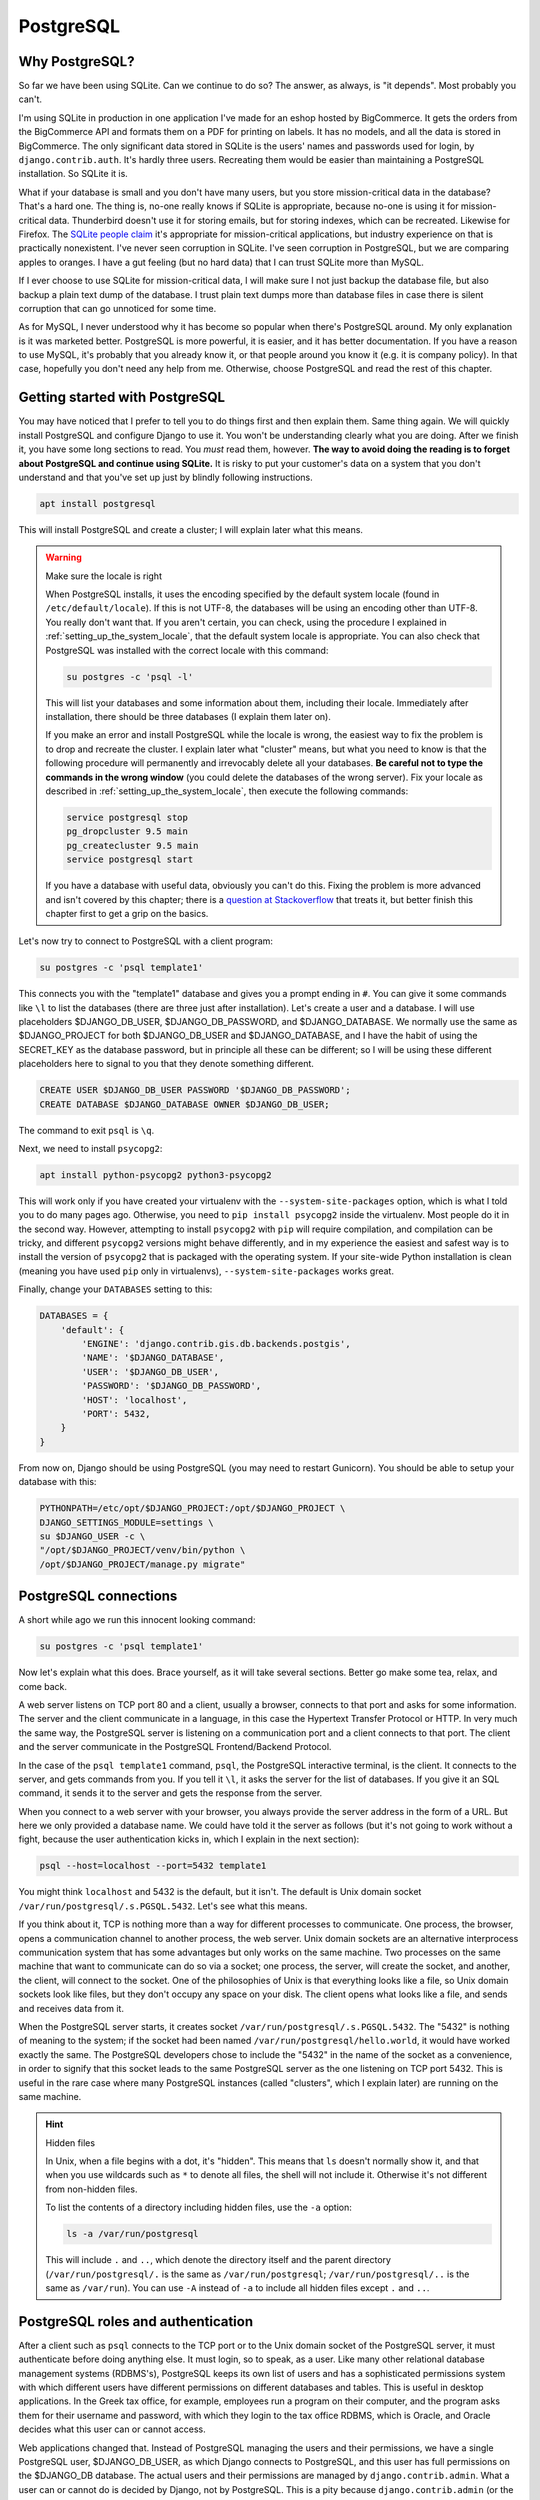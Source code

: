 PostgreSQL
==========

Why PostgreSQL?
---------------

So far we have been using SQLite. Can we continue to do so? The answer,
as always, is "it depends". Most probably you can't.

I'm using SQLite in production in one application I've made for an
eshop hosted by BigCommerce. It gets the orders from the BigCommerce API
and formats them on a PDF for printing on labels. It has no models, and
all the data is stored in BigCommerce. The only significant data stored
in SQLite is the users' names and passwords used for login, by
``django.contrib.auth``. It's hardly three users. Recreating them would
be easier than maintaining a PostgreSQL installation. So SQLite it is.

What if your database is small and you don't have many users, but you
store mission-critical data in the database? That's a hard one. The
thing is, no-one really knows if SQLite is appropriate, because no-one
is using it for mission-critical data. Thunderbird doesn't use it for
storing emails, but for storing indexes, which can be recreated.
Likewise for Firefox. The `SQLite people claim`_ it's appropriate for
mission-critical applications, but industry experience on that is
practically nonexistent. I've never seen corruption in SQLite. I've seen
corruption in PostgreSQL, but we are comparing apples to oranges. I have
a gut feeling (but no hard data) that I can trust SQLite more than
MySQL.

If I ever choose to use SQLite for mission-critical data, I will make
sure I not just backup the database file, but also backup a plain text
dump of the database. I trust plain text dumps more than database files
in case there is silent corruption that can go unnoticed for some time.

As for MySQL, I never understood why it has become so popular when
there's PostgreSQL around. My only explanation is it was marketed
better. PostgreSQL is more powerful, it is easier, and it has better
documentation. If you have a reason to use MySQL, it's probably that you
already know it, or that people around you know it (e.g. it is
company policy). In that case, hopefully you don't need any help from
me. Otherwise, choose PostgreSQL and read the rest of this chapter.

.. _SQLite people claim: https://www.sqlite.org/testing.html

Getting started with PostgreSQL
-------------------------------

You may have noticed that I prefer to tell you to do things first and
then explain them. Same thing again. We will quickly install PostgreSQL
and configure Django to use it. You won't be understanding clearly what
you are doing. After we finish it, you have some long sections to read.
You *must* read them, however. **The way to avoid doing the reading is
to forget about PostgreSQL and continue using SQLite.** It is risky to
put your customer's data on a system that you don't understand and that
you've set up just by blindly following instructions.

.. code-block:: bash

   apt install postgresql

This will install PostgreSQL and create a cluster; I will explain later
what this means.

.. warning:: Make sure the locale is right

   When PostgreSQL installs, it uses the encoding specified by the
   default system locale (found in ``/etc/default/locale``).  If this is
   not UTF-8, the databases will be using an encoding other than UTF-8.
   You really don't want that. If you aren't certain, you can check,
   using the procedure I explained in
   :ref:`setting_up_the_system_locale`, that the default system locale
   is appropriate. You can also check that PostgreSQL was installed with
   the correct locale with this command:

   .. code-block:: bash

      su postgres -c 'psql -l'

   This will list your databases and some information about them,
   including their locale. Immediately after installation, there should
   be three databases (I explain them later on).

   If you make an error and install PostgreSQL while the locale is
   wrong, the easiest way to fix the problem is to drop and recreate the
   cluster. I explain later what "cluster" means, but what you need to
   know is that the following procedure will permanently and irrevocably
   delete all your databases. **Be careful not to type the commands in
   the wrong window** (you could delete the databases of the wrong
   server). Fix your locale as described in
   :ref:`setting_up_the_system_locale`, then execute the following
   commands:

   .. code-block:: bash

      service postgresql stop
      pg_dropcluster 9.5 main
      pg_createcluster 9.5 main
      service postgresql start

   If you have a database with useful data, obviously you can't do this.
   Fixing the problem is more advanced and isn't covered by this
   chapter; there is a `question at Stackoverflow`_ that treats it, but
   better finish this chapter first to get a grip on the basics.

   .. _question at Stackoverflow: http://stackoverflow.com/questions/5090858/how-do-you-change-the-character-encoding-of-a-postgres-database

Let's now try to connect to PostgreSQL with a client program:

.. code-block:: bash

   su postgres -c 'psql template1'

This connects you with the "template1" database and gives you a prompt
ending in ``#``. You can give it some commands like ``\l`` to list the
databases (there are three just after installation). Let's create a
user and a database. I will use placeholders $DJANGO_DB_USER,
$DJANGO_DB_PASSWORD, and $DJANGO_DATABASE. We normally use the same as
$DJANGO_PROJECT for both $DJANGO_DB_USER and $DJANGO_DATABASE, and I
have the habit of using the SECRET_KEY as the database password, but in
principle all these can be different; so I will be using these different
placeholders here to signal to you that they denote something different.

.. We use "text" instead of "sql" in the following code block because
   the highlighter is confused by the placeholders and shows warnings.

.. code-block:: text

   CREATE USER $DJANGO_DB_USER PASSWORD '$DJANGO_DB_PASSWORD';
   CREATE DATABASE $DJANGO_DATABASE OWNER $DJANGO_DB_USER;

The command to exit ``psql`` is ``\q``.

Next, we need to install ``psycopg2``:

.. code-block:: bash

    apt install python-psycopg2 python3-psycopg2

This will work only if you have created your virtualenv with the
``--system-site-packages`` option, which is what I told you to do many
pages ago. Otherwise, you need to ``pip install psycopg2`` inside the
virtualenv. Most people do it in the second way. However, attempting to
install ``psycopg2`` with ``pip`` will require compilation, and
compilation can be tricky, and different ``psycopg2`` versions might
behave differently, and in my experience the easiest and safest way is
to install the version of ``psycopg2`` that is packaged with the
operating system. If your site-wide Python installation is clean
(meaning you have used ``pip`` only in virtualenvs),
``--system-site-packages`` works great.

Finally, change your ``DATABASES`` setting to this:

.. code-block:: python

    DATABASES = {
        'default': {
            'ENGINE': 'django.contrib.gis.db.backends.postgis',
            'NAME': '$DJANGO_DATABASE',
            'USER': '$DJANGO_DB_USER',
            'PASSWORD': '$DJANGO_DB_PASSWORD',
            'HOST': 'localhost',
            'PORT': 5432,
        }
    }

From now on, Django should be using PostgreSQL (you may need to restart
Gunicorn). You should be able to setup your database with this:

.. code-block:: bash

    PYTHONPATH=/etc/opt/$DJANGO_PROJECT:/opt/$DJANGO_PROJECT \
    DJANGO_SETTINGS_MODULE=settings \
    su $DJANGO_USER -c \
    "/opt/$DJANGO_PROJECT/venv/bin/python \
    /opt/$DJANGO_PROJECT/manage.py migrate"


PostgreSQL connections
----------------------

A short while ago we run this innocent looking command:

.. code-block:: bash

   su postgres -c 'psql template1'

Now let's explain what this does. Brace yourself, as it will take
several sections. Better go make some tea, relax, and come back.

A web server listens on TCP port 80 and a client, usually a browser,
connects to that port and asks for some information. The server and the
client communicate in a language, in this case the Hypertext Transfer
Protocol or HTTP. In very much the same way, the PostgreSQL server is
listening on a communication port and a client connects to that port.
The client and the server communicate in the PostgreSQL Frontend/Backend
Protocol.

In the case of the ``psql template1`` command, ``psql``, the PostgreSQL
interactive terminal, is the client. It connects to the server, and gets
commands from you. If you tell it ``\l``, it asks the server for the
list of databases. If you give it an SQL command, it sends it to the
server and gets the response from the server.

When you connect to a web server with your browser, you always provide
the server address in the form of a URL. But here we only provided a
database name. We could have told it the server as follows (but it's not
going to work without a fight, because the user authentication kicks in,
which I explain in the next section):

.. code-block:: bash

   psql --host=localhost --port=5432 template1

You might think ``localhost`` and 5432 is the default, but it isn't. The
default is Unix domain socket ``/var/run/postgresql/.s.PGSQL.5432``.
Let's see what this means.

If you think about it, TCP is nothing more than a way for different
processes to communicate. One process, the browser, opens a
communication channel to another process, the web server. Unix domain
sockets are an alternative interprocess communication system that has
some advantages but only works on the same machine. Two processes on the
same machine that want to communicate can do so via a socket; one
process, the server, will create the socket, and another, the client,
will connect to the socket. One of the philosophies of Unix is that
everything looks like a file, so Unix domain sockets look like files,
but they don't occupy any space on your disk. The client opens what
looks like a file, and sends and receives data from it.

When the PostgreSQL server starts, it creates socket
``/var/run/postgresql/.s.PGSQL.5432``. The "5432" is nothing of meaning
to the system; if the socket had been named
``/var/run/postgresql/hello.world``, it would have worked exactly the
same. The PostgreSQL developers chose to include the "5432" in the name
of the socket as a convenience, in order to signify that this socket
leads to the same PostgreSQL server as the one listening on TCP port
5432.  This is useful in the rare case where many PostgreSQL instances
(called "clusters", which I explain later) are running on the same
machine.

.. hint:: Hidden files

   In Unix, when a file begins with a dot, it's "hidden". This means
   that ``ls`` doesn't normally show it, and that when you use wildcards
   such as ``*`` to denote all files, the shell will not include it.
   Otherwise it's not different from non-hidden files.

   To list the contents of a directory including hidden files, use the
   ``-a`` option:

   .. code-block:: bash

      ls -a /var/run/postgresql

   This will include ``.`` and ``..``, which denote the directory itself
   and the parent directory (``/var/run/postgresql/.`` is the same as
   ``/var/run/postgresql``; ``/var/run/postgresql/..`` is the same as
   ``/var/run``). You can use ``-A`` instead of ``-a`` to include all
   hidden files except ``.`` and ``..``.

PostgreSQL roles and authentication
-----------------------------------

After a client such as ``psql`` connects to the TCP port or to the Unix
domain socket of the PostgreSQL server, it must authenticate before
doing anything else. It must login, so to speak, as a user. Like many
other relational database management systems (RDBMS's), PostgreSQL keeps
its own list of users and has a sophisticated permissions system with
which different users have different permissions on different databases
and tables. This is useful in desktop applications. In the Greek tax
office, for example, employees run a program on their computer, and the
program asks them for their username and password, with which they login
to the tax office RDBMS, which is Oracle, and Oracle decides what this
user can or cannot access.

Web applications changed that. Instead of PostgreSQL managing the users
and their permissions, we have a single PostgreSQL user,
$DJANGO_DB_USER, as which Django connects to PostgreSQL, and this user
has full permissions on the $DJANGO_DB database. The actual users and
their permissions are managed by ``django.contrib.admin``. What a user
can or cannot do is decided by Django, not by PostgreSQL. This is a pity
because ``django.contrib.admin`` (or the equivalent in other web
frameworks) largely duplicates functionality that already exists in the
RDBMS, and because having the RDBMS check the permissions is more robust
and more secure. I believe that the reason web frameworks were developed
this way is independence from any specific RDBMS, but I don't really
know.  Whatever the reason, we will live with that, but I am telling you
the story so that you can understand why we need to create a PostgreSQL
user for Django to connect to PostgreSQL as.

Just as in Unix the user "root" is the superuser, meaning it has full
permissions, and likewise the "administrator" in Windows, in PostgreSQL
the superuser is "postgres". I am talking about the database user, not
the operating system user. There is also an operating system "postgres"
user, but here I don't mean the user that is stored in ``/etc/passwd``
and which you can give as an argument to ``su``; I mean a PostgreSQL
user. The fact that there exists an operating system user that happens
to have the same username is irrelevant.

Let's go back to our innocent looking command:

.. code-block:: bash

   su postgres -c 'psql template1'

As I explained, since we don't specify the database server, ``psql`` by
default connects to the Unix domain socket
``/var/run/postgresql/.s.PGSQL.5432``. The first thing it must do after
connecting is authenticating. We could have specified a user to
authenticate as with the ``--username`` option. Since we did not,
``psql`` uses the default. The default is what the ``PGUSER``
environment variable says, and if this is absent, it is the username of
the current operating system user. In our case, the operating system
user is ``postgres``, because we executed ``su postgres``; so ``psql``
attempts to authenticate as the PostgreSQL user ``postgres``.

To make sure you understand this clearly, try to run ``psql template1``
as root:

.. code-block:: bash

   psql template1

What does it tell you? Can you understand why? If not, please re-read
the previous paragraph. Note that after you have just installed
PostgreSQL, it has only one user, ``postgres``.

So, ``psql`` connected to ``/var/run/postgresql/.s.PGSQL.5432`` and
asked to authenticate as ``postgres``. At this point, you might have
expected the server to request a password, which it didn't. The reason
is that PostgreSQL supports many different authentication methods, and
password authentication is only one of them. In that case, it used
another method, "peer authentication". By default, PostgreSQL is
configured to use peer authentication when the connection is local (that
is, through the Unix domain socket) and password authentication when the
connection is through TCP. So try this instead to see that it will ask
for a password:

.. code-block:: bash

   su postgres -c 'psql --host=localhost template1'

You don't know the ``postgres`` password, so just provide an empty
password and see that it refuses the connection. I don't know the
password either. I believe that Debian/Ubuntu sets no password (i.e.
invalid password) at installation time. You can set a valid password
with ``ALTER USER postgres PASSWORD 'topsecret'``, but don't do that.
There is no reason for the ``postgres`` user to connect to the database
with password authentication, it could be a security risk, and you
certainly don't want to add yet another password to your password
manager.

Let's go back to what we were saying. ``psql`` connected to the socket
and asked to authenticate as ``postgres``. The server decided to use
peer authentication, because the connection is local. In peer
authentication, the server asks the operating system: "who is the user
who connected to the socket?" The operating system replied: "postgres".
The server checks that the operating system user name is the same as the
PostgreSQL user name which the client has requested to authenticate as.
If it is, the server allows. So the Unix ``postgres`` user can always
connect locally (through the socket) as the PostgreSQL ``postgres``
user, and the Unix ``joe`` user can always connect locally as the
PostgreSQL ``joe`` user.

So, in fact, if $DJANGO_USER and $DJANGO_DB_USER are the same (and they
are if so far you have followed everything I said), you could use these
Django settings:

.. code-block:: python

    DATABASES = {
        'default': {
            'ENGINE': 'django.db.backends.postgresql_psycopg2',
            'NAME': '$DJANGO_DATABASE',
            'USER': '$DJANGO_DB_USER',
        }
    }

In this case, Django will connect to PostgreSQL using the Unix domain
socket, and PostgreSQL will authenticate it with peer authentication.
This is quite cool, because you don't need to manage yet another
password. However, I don't recommend it. First, most of your colleagues
will have trouble understanding that setup, and you can't expect
everyone to sit down and read everything and understand everything in
detail. Second, next month you may decide to put Django and PostgreSQL
on different machines, and using password authentication you make your
Django settings ready for that change. It's also better, both for
automation and your sanity, to have similar Django settings on all your
deployments, and not to make some of them different just because it
happens that PostgreSQL and Django run on the same machine there.

Remember that when we created the $DJANGO_DATABASE database, we made
$DJANGO_DB_USER its owner?

.. We use "text" instead of "sql" in the following code block because
   the highlighter is confused by the placeholders and shows warnings.

.. code-block:: text

   CREATE DATABASE $DJANGO_DATABASE OWNER $DJANGO_DB_USER;

The owner of a database has full permission to do anything in that
database: create and drop tables; update, insert and delete any rows
from any tables; grant other users permission to do these things; and
drop the entire database. This is by far the easiest and recommended way
to give $DJANGO_DB_USER the required permissions.

Before I move to the next section, two more things you need to know.
PostgreSQL authentication is configurable. The configuration is at
``/etc/postgresql/9.x/main/pg_hba.conf``. Avoid touching it, as it is a
bit complicated. The default (peer authentication for Unix domain socket
connections, password authentication for TCP connections) works fine for
most cases. The only problem you are likely to face is that the default
configuration does not allow connection from other machines, only from
localhost. So if you ever put PostgreSQL on a different machine from
Django, you will need to modify the configuration.

Finally, PostgreSQL used to have users and groups, but the PostgreSQL
developers found out that these two types of entity had so much in
common that they joined them into a single type that is called "role". A
role can be a member of another role, just as a user could belong to a
group. This is why you will see "role joe does not exist" in error
messages, and why ``CREATE USER`` and ``CREATE ROLE`` are exactly the
same thing.

PostgreSQL databases and clusters
---------------------------------

Several pages ago, we gave this command:

.. code-block:: bash

   su postgres -c 'psql template1'

I have explained where it connected and how it authenticated, and to
finish this up I only need to explain why we told it to connect to the
"template1" database.

The thing is, there was actually no theoretical need to connect to a
database. The only two commands we gave it were these:

.. We use "text" instead of "sql" in the following code block because
   the highlighter is confused by the placeholders and shows warnings.

.. code-block:: text

   CREATE USER $DJANGO_DB_USER PASSWORD '$DJANGO_DB_PASSWORD';
   CREATE DATABASE $DJANGO_DATABASE OWNER $DJANGO_DB_USER;

I also told you, for experiment, to also provide the ``\l`` command,
which lists the databases.

All three commands are independent of database and would work exactly
the same regardless of which database we are connected to. However,
whenever a client connects to PostgreSQL, it *must* connect to a
database. There is no way to tell the server "hello, I'm user postgres,
authenticate me, but I don't want to connect to any specific database
because I only want to do work that is independent of any specific
database". Since you must connect to a database, you can choose any of
the three that are always known to exist: ``postgres``, ``template0``,
and ``template1``. It is a long held custom to connect to ``template1``
in such cases (although ``postgres`` is a bit better, but more on that
below).

The official PostgreSQL documentation explains ``template0`` and
``template1`` so perfectly that I will simply copy it here:

    CREATE DATABASE actually works by copying an existing database. By
    default, it copies the standard system database named ``template1``.
    Thus that database is the "template" from which new databases are
    made. If you add objects to ``template1``, these objects will be
    copied into subsequently created user databases. This behavior
    allows site-local modifications to the standard set of objects in
    databases. For example, if you install the procedural language
    PL/Perl in ``template1``, it will automatically be available in user
    databases without any extra action being taken when those databases
    are created.

    There is a second standard system database named ``template0``. This
    database contains the same data as the initial contents of
    ``template1``, that is, only the standard objects predefined by your
    version of PostgreSQL. ``template0`` should never be changed after
    the database cluster has been initialized. By instructing CREATE
    DATABASE to copy ``template0`` instead of ``template1``, you can
    create a "virgin" user database that contains none of the site-local
    additions in ``template1``. This is particularly handy when
    restoring a ``pg_dump`` dump: the dump script should be restored in
    a virgin database to ensure that one recreates the correct contents
    of the dumped database, without conflicting with objects that might
    have been added to ``template1`` later on.

There's more about that in `Section 22.3`_ of the documentation. In
practice, I never touch ``template1`` either. I like to have PostGIS in
the template, but what I do is create another template,
``template_postgis``, for the purpose.

.. _section 22.3: https://www.postgresql.org/docs/9.6/static/manage-ag-templatedbs.html

Before explaining what the ``postgres`` database is for, we need to look
at an alternative way of creating users and databases. Instead of using
``psql`` and executing ``CREATE USER`` and ``CREATE DATABASE``, you can
run these commands:

.. code-block:: bash

   su postgres -c "createuser --pwprompt $DJANGO_DB_USER"
   su postgres -c "createdb --owner=$DJANGO_DB_USER $DJANGO_DATABASE"

Like ``psql``, ``createuser`` and ``createdb`` are PostgreSQL clients;
they do nothing more than connect to the PostgreSQL server, construct
``CREATE USER`` and ``CREATE DATABASE`` commands from the arguments you
have given, and send these commands to the server. As I've explained,
whenever a client connects to PostgreSQL, it *must* connect to a
database. What ``createuser`` and ``createdb`` (and other PostgreSQL
utility programs) do is connect to the ``postgres`` database.  So
``postgres`` is actually an empty, dummy database used when a client
needs to connect to the PostgreSQL server without caring about the
database.

I hinted above that it is better to use ``psql postgres`` than ``psql
template1`` (though most people use the latter). The reason is that
sometimes you may accidentally create tables while being connected to
the wrong database. It has happened to me more than once to screw up my
``template1`` database. You don't want to accidentally modify your
``template1`` database, but it's not a big deal if you modify your
``postgres`` database. So use that one instead when you want to connect
with ``psql``. The only reason I so far told you to use the suboptimal
``psql template1`` is that I thought you would be confused by the many
instances of "postgres" (there's an operating system user, a PostgreSQL
user, and a database named thus).

Now let's finally explain what a cluster is. Let's see it with an
example. Remember that nginx reads ``/etc/nginx/nginx.conf`` and listens
on port 80? Well, it's entirely possible to start another instance of
nginx on the same server, that reads ``/home/antonis/nginx.conf`` and
listens to another port. That other instance will have different lock
files, different log files, different configuration files, and can have
different directory roots, so it can be totally independent. It's very
rarely needed, but it can be done (I've done it once to debug a
production server of a problem I couldn't reproduce in development).
Likewise, you can start a second instance of PostgreSQL, that uses
different configuration files and a different data file directory, and
listens on a different port (and different Unix domain socket). Since it
is totally independent of the other instance, it also has its own users
and its own databases, and is served by different server processes.
These server processes could even be run by different operating system
users (but in practice we use the same user, ``postgres``, for all of
them). Each such instance of PostgreSQL is called a cluster. By far most
PostgreSQL installations have a single cluster called "main", so you
needn't worry further about it; just be aware that this is why the
configuration files are in ``/etc/postgresql/9.x/main``, why the data
files are in ``/var/lib/postgresql/9.x/main``, and why the log files are
named ``/var/log/postgresql/postgresql-9.x-main.log``. If you ever
create a second cluster on the same machine, you will be doing something
advanced, like setting up certain kinds of replication. If you are doing
such an advanced thing now, you are probably reading the wrong book.

Further reading
---------------

You may have noticed that I close most chapters with a summary, which,
among other things, repeats most of the code and configuration snippets
of the chapter. In this chapter I have no summary to write, because I
have already written it; it's Section `Getting started with
PostgreSQL`_.  In the rest of the chapter I merely explained it.

I explain in the next chapter, but it is so important that I must repeat
it here, that **you should not backup your PostgreSQL database by
copying its data files from /var/lib/postgresql**. If you do such a
thing, you risk being unable to restore it when you need it. Read the
next chapter for more information.

I hope I wrote enough to get you started. You should be able to use it
in production now, and learn a little bit more and more as you go on.
Its great documentation is the natural place to continue. If you ever do
anything advanced, Gregory Smith's PostgreSQL High Performance is a nice
book.
